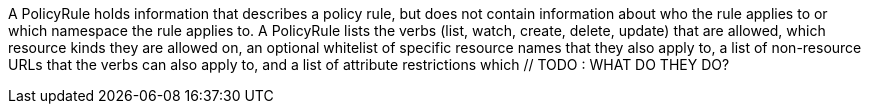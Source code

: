 A PolicyRule holds information that describes a policy rule, but does not contain information about who the rule applies to or which namespace the rule applies to. A PolicyRule lists the verbs (list, watch, create, delete, update) that are allowed, which resource kinds they are allowed on, an optional whitelist of specific resource names that they also apply to, a list of non-resource URLs that the verbs can also apply to, and a list of attribute restrictions which // TODO : WHAT DO THEY DO?